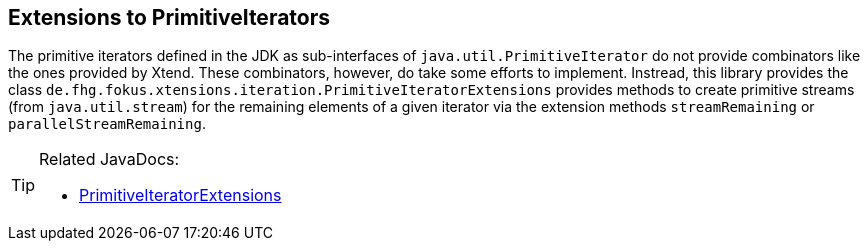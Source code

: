 == Extensions to PrimitiveIterators

The primitive iterators defined in the JDK as sub-interfaces of `java.util.PrimitiveIterator` 
do not provide combinators like the ones provided by Xtend. These combinators, however, do take some 
efforts to implement. Instread, this library provides the class 
`de.fhg.fokus.xtensions.iteration.PrimitiveIteratorExtensions` provides methods to 
create primitive streams (from `java.util.stream`) for the remaining elements of a given iterator via the 
extension methods `streamRemaining` or `parallelStreamRemaining`.


[TIP]
====
Related JavaDocs:

* https://javadoc.io/page/com.github.fraunhoferfokus.xtensions/de.fhg.fokus.xtensions/latest/de/fhg/fokus/xtensions/iteration/PrimitiveIteratorExtensions.html[PrimitiveIteratorExtensions]
====